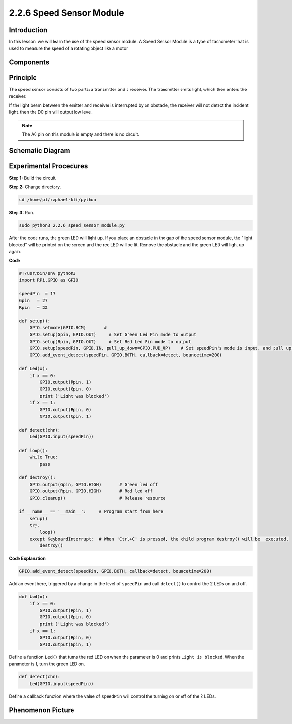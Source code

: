 2.2.6 Speed Sensor Module
=========================

Introduction
------------------

In this lesson, we will learn the use of the speed sensor module. A Speed Sensor Module is a type of tachometer that is used to measure the speed of a rotating object like a motor.


Components
----------------

.. image:: media/2.2.6component.png
    :width: 700
    :align: center

Principle
----------------

.. image:: media/2.2.6photo-interrupter.png
    :width: 300
    :align: center

The speed sensor consists of two parts: a transmitter and a receiver. The transmitter emits light, which then enters the receiver.

If the light beam between the emitter and receiver is interrupted by an obstacle, the receiver will not detect the incident light, then the D0 pin will output low level.

.. note::
    The A0 pin on this module is empty and there is no circuit.

.. image:: media/speed_sensor.png

Schematic Diagram
-----------------------

.. image:: media/2.2.6circuit.png
    :width: 400
    :align: center

Experimental Procedures
------------------------------

**Step 1:** Build the circuit.

.. image:: media/2.2.6fritzing.png
    :width: 700
    :align: center


**Step 2:** Change directory.

.. code-block::
    
    cd /home/pi/raphael-kit/python

**Step 3:** Run.

.. code-block::

    sudo python3 2.2.6_speed_sensor_module.py

After the code runs, the green LED will light up. If you place an obstacle in the gap of the speed sensor module, the "light blocked" will be printed on the screen and the red LED will be lit.
Remove the obstacle and the green LED will light up again.

**Code**

.. code-block:: python

    #!/usr/bin/env python3
    import RPi.GPIO as GPIO

    speedPin  = 17
    Gpin   = 27
    Rpin   = 22

    def setup():
        GPIO.setmode(GPIO.BCM)       # 
        GPIO.setup(Gpin, GPIO.OUT)     # Set Green Led Pin mode to output
        GPIO.setup(Rpin, GPIO.OUT)     # Set Red Led Pin mode to output
        GPIO.setup(speedPin, GPIO.IN, pull_up_down=GPIO.PUD_UP)    # Set speedPin's mode is input, and pull up to high level(3.3V)
        GPIO.add_event_detect(speedPin, GPIO.BOTH, callback=detect, bouncetime=200)

    def Led(x):
        if x == 0:
            GPIO.output(Rpin, 1)
            GPIO.output(Gpin, 0)
            print ('Light was blocked')
        if x == 1:
            GPIO.output(Rpin, 0)
            GPIO.output(Gpin, 1)
            
    def detect(chn):
        Led(GPIO.input(speedPin))

    def loop():
        while True:
            pass

    def destroy():
        GPIO.output(Gpin, GPIO.HIGH)       # Green led off
        GPIO.output(Rpin, GPIO.HIGH)       # Red led off
        GPIO.cleanup()                     # Release resource

    if __name__ == '__main__':     # Program start from here
        setup()
        try:
            loop()
        except KeyboardInterrupt:  # When 'Ctrl+C' is pressed, the child program destroy() will be  executed.
            destroy()

**Code Explanation**

.. code-block::

    GPIO.add_event_detect(speedPin, GPIO.BOTH, callback=detect, bouncetime=200)

Add an event here, triggered by a change in the level of ``speedPin`` and call ``detect()`` to control the 2 LEDs on and off.

.. code-block::

    def Led(x):
        if x == 0:
            GPIO.output(Rpin, 1)
            GPIO.output(Gpin, 0)
            print ('Light was blocked')
        if x == 1:
            GPIO.output(Rpin, 0)
            GPIO.output(Gpin, 1)           

Define a function ``Led()`` that turns the red LED on when the parameter is 0 and prints ``Light is blocked``. When the parameter is 1, turn the green LED on.

.. code-block::

    def detect(chn):
        Led(GPIO.input(speedPin))

Define a callback function where the value of ``speedPin`` will control the turning on or off of the 2 LEDs.



**Phenomenon Picture**
-----------------------

.. image:: media/2.2.6photo_interrrupter.jpg
   :width: 500
   :align: center

